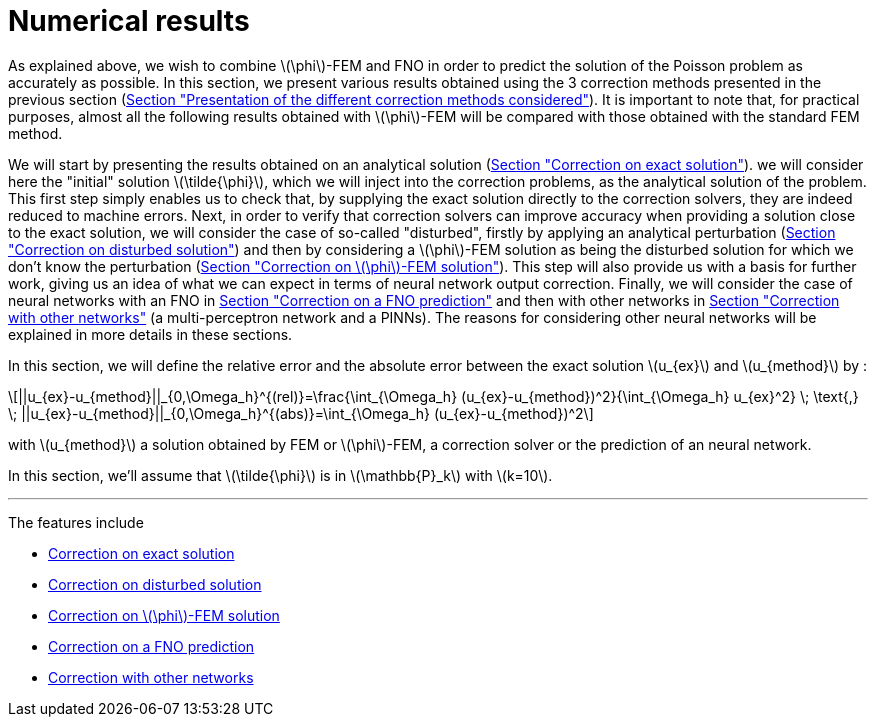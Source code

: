 :stem: latexmath
:xrefstyle: short
= Numerical results

As explained above, we wish to combine stem:[\phi]-FEM and FNO in order to predict the solution of the Poisson problem as accurately as possible. In this section, we present various results obtained using the 3 correction methods presented in the previous section (xref:corr/subsec_1.adoc[Section "Presentation of the different correction methods considered"]). It is important to note that, for practical purposes, almost all the following results obtained with stem:[\phi]-FEM will be compared with those obtained with the standard FEM method.

We will start by presenting the results obtained on an analytical solution (xref:corr/subsec_3_subsubsec_0.adoc[Section "Correction on exact solution"]). we will consider here the "initial" solution stem:[\tilde{\phi}], which we will inject into the correction problems, as the analytical solution of the problem. This first step simply enables us to check that, by supplying the exact solution directly to the correction solvers, they are indeed reduced to machine errors. Next, in order to verify that correction solvers can improve accuracy when providing a solution close to the exact solution, we will consider the case of so-called "disturbed", firstly by applying an analytical perturbation (xref:corr/subsec_3_subsubsec_1.adoc[Section "Correction on disturbed solution"]) and then by considering a stem:[\phi]-FEM solution as being the disturbed solution for which we don't know the perturbation (xref:corr/subsec_3_subsubsec_2.adoc[Section "Correction on stem:[\phi]-FEM solution"]). This step will also provide us with a basis for further work, giving us an idea of what we can expect in terms of neural network output correction. Finally, we will consider the case of neural networks with an FNO in xref:corr/subsec_3_subsubsec_3.adoc[Section "Correction on a FNO prediction"] and then with other networks in xref:corr/subsec_3_subsubsec_4.adoc[Section "Correction with other networks"] (a multi-perceptron network and a PINNs). The reasons for considering other neural networks will be explained in more details in these sections.

In this section, we will define the relative error and the absolute error between the exact solution stem:[u_{ex}] and stem:[u_{method}] by :
[stem]
++++
||u_{ex}-u_{method}||_{0,\Omega_h}^{(rel)}=\frac{\int_{\Omega_h} (u_{ex}-u_{method})^2}{\int_{\Omega_h} u_{ex}^2} \; \text{,} \; ||u_{ex}-u_{method}||_{0,\Omega_h}^{(abs)}=\int_{\Omega_h} (u_{ex}-u_{method})^2
++++
with stem:[u_{method}] a solution obtained by FEM or stem:[\phi]-FEM, a correction solver or the prediction of an neural network.

In this section, we'll assume that stem:[\tilde{\phi}] is in stem:[\mathbb{P}_k] with stem:[k=10].


---
The features include

** xref:corr/subsec_3_subsubsec_0.adoc[Correction on exact solution]

** xref:corr/subsec_3_subsubsec_1.adoc[Correction on disturbed solution]

** xref:corr/subsec_3_subsubsec_2.adoc[Correction on stem:[\phi]-FEM solution]

** xref:corr/subsec_3_subsubsec_3.adoc[Correction on a FNO prediction]

** xref:corr/subsec_3_subsubsec_4.adoc[Correction with other networks]

